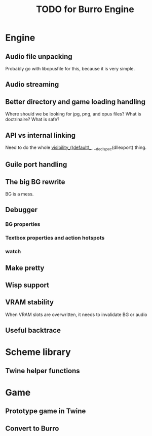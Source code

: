#+TITLE: TODO for Burro Engine

* Engine
** Audio file unpacking
   Probably go with libopusfile for this, because it is very simple.
** Audio streaming
** Better directory and game loading handling
   Where should we be looking for jpg, png, and opus files?
   What is doctrinaire?  What is safe?
** API vs internal linking
   Need to do the whole __visibility__((default)__,
   __declspec(dllexport) thing.
** Guile port handling
** The big BG rewrite
   BG is a mess.
** Debugger
*** BG properties
*** Textbox properties and action hotspots
*** watch
** Make pretty
** Wisp support
** VRAM stability
   When VRAM slots are overwritten, it needs to invalidate BG
   or audio
** Useful backtrace
* Scheme library
** Twine helper functions
* Game
** Prototype game in Twine
** Convert to Burro
